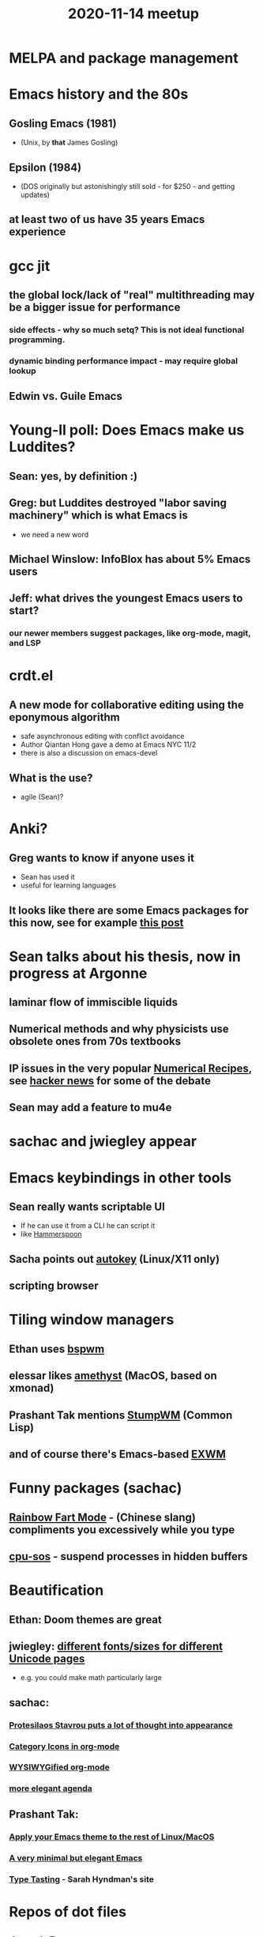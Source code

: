 #+TITLE: 2020-11-14 meetup

* MELPA and package management
* Emacs history and the 80s
** Gosling Emacs (1981)
   - (Unix, by *that* James Gosling)
** Epsilon (1984)
   - (DOS originally but astonishingly still sold - for $250 - and getting updates)
** at least two of us have 35 *years* Emacs experience
* gcc jit
** the global lock/lack of "real" multithreading may be a bigger issue for performance
*** side effects - why so much setq? This is not ideal functional programming.
*** dynamic binding performance impact - may require global lookup
** Edwin vs. Guile Emacs
* Young-Il poll: Does Emacs make us Luddites?
** Sean: yes, by definition :)
** Greg: but Luddites destroyed "labor saving machinery" which is what Emacs is
   - we need a new word
** Michael Winslow: InfoBlox has about 5% Emacs users
** Jeff: what drives the youngest Emacs users to start?
*** our newer members suggest packages, like org-mode, magit, and LSP
* crdt.el
** A new mode for collaborative editing using the eponymous algorithm
   - safe asynchronous editing with conflict avoidance
   - Author Qiantan Hong gave a demo at Emacs NYC 11/2
   - there is also a discussion on emacs-devel
** What is the use?
   - agile (Sean)?
* Anki?
** Greg wants to know if anyone uses it
   - Sean has used it
   - useful for learning languages
** It looks like there are some Emacs packages for this now, see for example [[https://yiufung.net/post/anki-org/][this post]]
* Sean talks about his thesis, now in progress at Argonne
** laminar flow of immiscible liquids
** Numerical methods and why physicists use obsolete ones from 70s textbooks
** IP issues in the very popular [[https://news.ycombinator.com/item?id=13512036][Numerical Recipes]], see [[https://news.ycombinator.com/item?id=13512036][hacker news]] for some of the debate
** Sean may add a feature to mu4e
* sachac and jwiegley appear
* Emacs keybindings in other tools
** Sean really wants scriptable UI
   - If he can use it from a CLI he can script it
   - like [[https://www.hammerspoon.org/][Hammerspoon]]
** Sacha points out [[https://github.com/autokey/autokey][autokey]] (Linux/X11 only)
** scripting browser
* Tiling window managers
** Ethan uses [[https://github.com/baskerville/bspwm][bspwm]]
** elessar likes [[https://github.com/ianyh/Amethyst][amethyst]] (MacOS, based on xmonad)
** Prashant Tak mentions [[http://stumpwm.github.io/][StumpWM]] (Common Lisp)
** and of course there's Emacs-based [[https://github.com/ch11ng/exwm][EXWM]]
* Funny packages (sachac)
** [[https://github.com/stardiviner/emacs-rainbow-fart][Rainbow Fart Mode]] - (Chinese slang) compliments you excessively while you type
** [[https://github.com/oitofelix/cpu-sos][cpu-sos]] - suspend processes in hidden buffers
* Beautification
** Ethan: Doom themes are great
** jwiegley: [[https://github.com/rolandwalker/unicode-fonts][different fonts/sizes for different Unicode pages]]
   - e.g. you could make math particularly large
** sachac:
*** [[https://protesilaos.com/codelog/2020-09-14-modus-themes-review-blues/][Protesilaos Stavrou puts a lot of thought into appearance]]
*** [[https://www.reddit.com/r/emacs/comments/hnf3cw/my_orgmode_agenda_much_better_now_with_category/][Category Icons in org-mode]]
*** [[https://www.reddit.com/r/emacs/comments/iemo44/wysiwygified_org_mode/][WYSIWYGified org-mode]]
*** [[https://www.reddit.com/r/emacs/comments/iv8ecs/i_was_inspired_to_make_my_agenda_more_elegant/][more elegant agenda]]
** Prashant Tak:
*** [[https://github.com/jcaw/theme-magic][Apply your Emacs theme to the rest of Linux/MacOS]]
*** [[https://github.com/rougier/elegant-emacs][A very minimal but elegant Emacs]]
*** [[https://www.typetasting.com/portfolio][Type Tasting]] - Sarah Hyndman's site
* Repos of dot files
** [[https://github.com/JosephFerano/dotfiles][Joseph Ferano]]
** [[https://github.com/brongulus/.doom.d][Prashant Tak]]
** [[https://gitlab.com/ethancedwards/emacs-config/-/blob/master/README.org][Ethan]]
*** keeps his in git as recommended [[https://wiki.archlinux.org/index.php/Dotfiles#Tracking_dotfiles_directly_with_Git][here]] and [[https://www.atlassian.com/git/tutorials/dotfiles][here]]
** [[https://github.com/jwiegley/dot-emacs][jwiegley]]
* Sean to jwiegley re: developing his privacy blocker
** The technical challenge is to modify xwidget-webkit to enable an [[https://www.djcbsoftware.nl/code/mu/mu4e.html][mu4e]] feature on Macs
*** the patch adds a [[https://developer.apple.com/documentation/safariservices/creating_a_content_blocker][content blocking]] API
** could theoretically allow adblocking from ELisp
** the work is in [[https://github.com/seanfarley/emacs][a fork]]
* Working in C
** jwiegley has never touched the C source in Emacs
** Sean: [[https://github.com/etaoins/arret][Arrêt]] is a strongly-typed Lisp written in Rust
*** one alternative: [[http://blog.veitheller.de/Carp.html][Carp]], a compiled Lisp without garbage collection but with a Rust-like borrow checker
** Someone made a binding system for [[https://github.com/ubolonton/emacs-module-rs/][making Emacs modules in Rust]]
   - used to make bindings for [[https://www.thestrangeloop.com/2018/tree-sitter---a-new-parsing-system-for-programming-tools.html][tree-sitter]], a parsing framework designed for editors
* RMS policy is to never have Emacs on Linux be less featureful than proprietary platforms
** [[https://news.ycombinator.com/item?id=13011185][hacker news on the controversy]]
